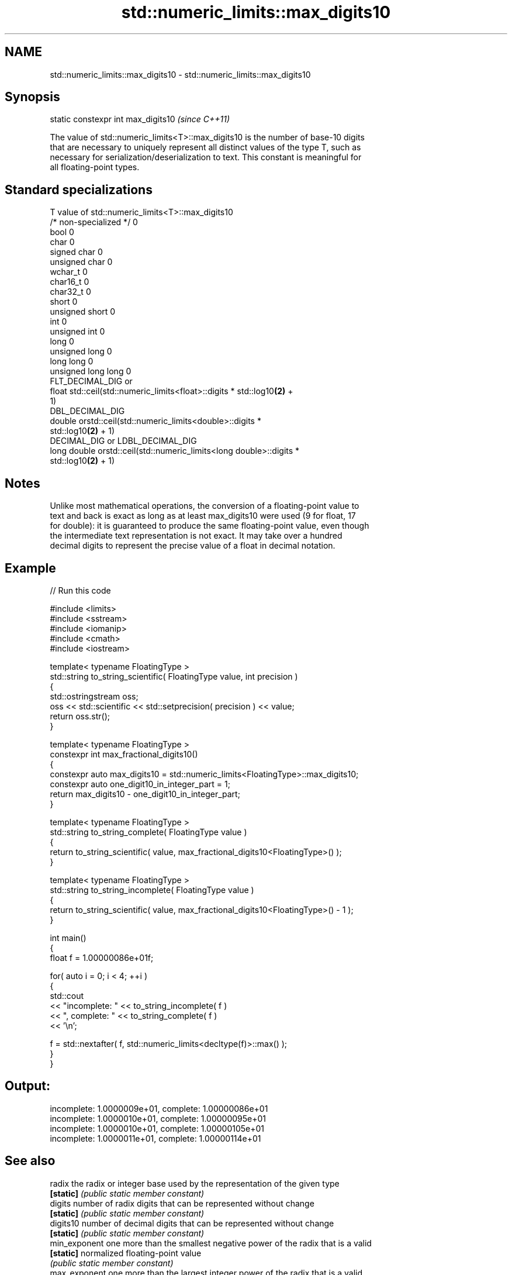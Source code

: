 .TH std::numeric_limits::max_digits10 3 "2018.03.28" "http://cppreference.com" "C++ Standard Libary"
.SH NAME
std::numeric_limits::max_digits10 \- std::numeric_limits::max_digits10

.SH Synopsis
   static constexpr int max_digits10  \fI(since C++11)\fP

   The value of std::numeric_limits<T>::max_digits10 is the number of base-10 digits
   that are necessary to uniquely represent all distinct values of the type T, such as
   necessary for serialization/deserialization to text. This constant is meaningful for
   all floating-point types.

.SH Standard specializations

   T                     value of std::numeric_limits<T>::max_digits10
   /* non-specialized */ 0
   bool                  0
   char                  0
   signed char           0
   unsigned char         0
   wchar_t               0
   char16_t              0
   char32_t              0
   short                 0
   unsigned short        0
   int                   0
   unsigned int          0
   long                  0
   unsigned long         0
   long long             0
   unsigned long long    0
                         FLT_DECIMAL_DIG or
   float                 std::ceil(std::numeric_limits<float>::digits * std::log10\fB(2)\fP +
                         1)
                         DBL_DECIMAL_DIG
   double                orstd::ceil(std::numeric_limits<double>::digits *
                         std::log10\fB(2)\fP + 1)
                         DECIMAL_DIG or LDBL_DECIMAL_DIG
   long double           orstd::ceil(std::numeric_limits<long double>::digits *
                         std::log10\fB(2)\fP + 1)

.SH Notes

   Unlike most mathematical operations, the conversion of a floating-point value to
   text and back is exact as long as at least max_digits10 were used (9 for float, 17
   for double): it is guaranteed to produce the same floating-point value, even though
   the intermediate text representation is not exact. It may take over a hundred
   decimal digits to represent the precise value of a float in decimal notation.

.SH Example

   
// Run this code

 #include <limits>
 #include <sstream>
 #include <iomanip>
 #include <cmath>
 #include <iostream>
  
 template< typename FloatingType >
 std::string to_string_scientific( FloatingType value, int precision )
 {
     std::ostringstream oss;
     oss << std::scientific << std::setprecision( precision ) << value;
     return oss.str();
 }
  
 template< typename FloatingType >
 constexpr int max_fractional_digits10()
 {
     constexpr auto max_digits10 = std::numeric_limits<FloatingType>::max_digits10;
     constexpr auto one_digit10_in_integer_part = 1;
     return max_digits10 - one_digit10_in_integer_part;
 }
  
 template< typename FloatingType >
 std::string to_string_complete( FloatingType value )
 {
     return to_string_scientific( value, max_fractional_digits10<FloatingType>() );
 }
  
 template< typename FloatingType >
 std::string to_string_incomplete( FloatingType value )
 {
     return to_string_scientific( value, max_fractional_digits10<FloatingType>() - 1 );
 }
  
 int main()
 {
     float f = 1.00000086e+01f;
  
     for( auto i = 0; i < 4; ++i )
     {
         std::cout
             << "incomplete: " << to_string_incomplete( f )
             << ", complete: " << to_string_complete( f )
             << '\\n';
  
         f = std::nextafter( f, std::numeric_limits<decltype(f)>::max() );
     }
 }

.SH Output:

 incomplete: 1.0000009e+01, complete: 1.00000086e+01
 incomplete: 1.0000010e+01, complete: 1.00000095e+01
 incomplete: 1.0000010e+01, complete: 1.00000105e+01
 incomplete: 1.0000011e+01, complete: 1.00000114e+01

.SH See also

   radix        the radix or integer base used by the representation of the given type
   \fB[static]\fP     \fI(public static member constant)\fP 
   digits       number of radix digits that can be represented without change
   \fB[static]\fP     \fI(public static member constant)\fP 
   digits10     number of decimal digits that can be represented without change
   \fB[static]\fP     \fI(public static member constant)\fP 
   min_exponent one more than the smallest negative power of the radix that is a valid
   \fB[static]\fP     normalized floating-point value
                \fI(public static member constant)\fP 
   max_exponent one more than the largest integer power of the radix that is a valid
   \fB[static]\fP     finite floating-point value
                \fI(public static member constant)\fP 
